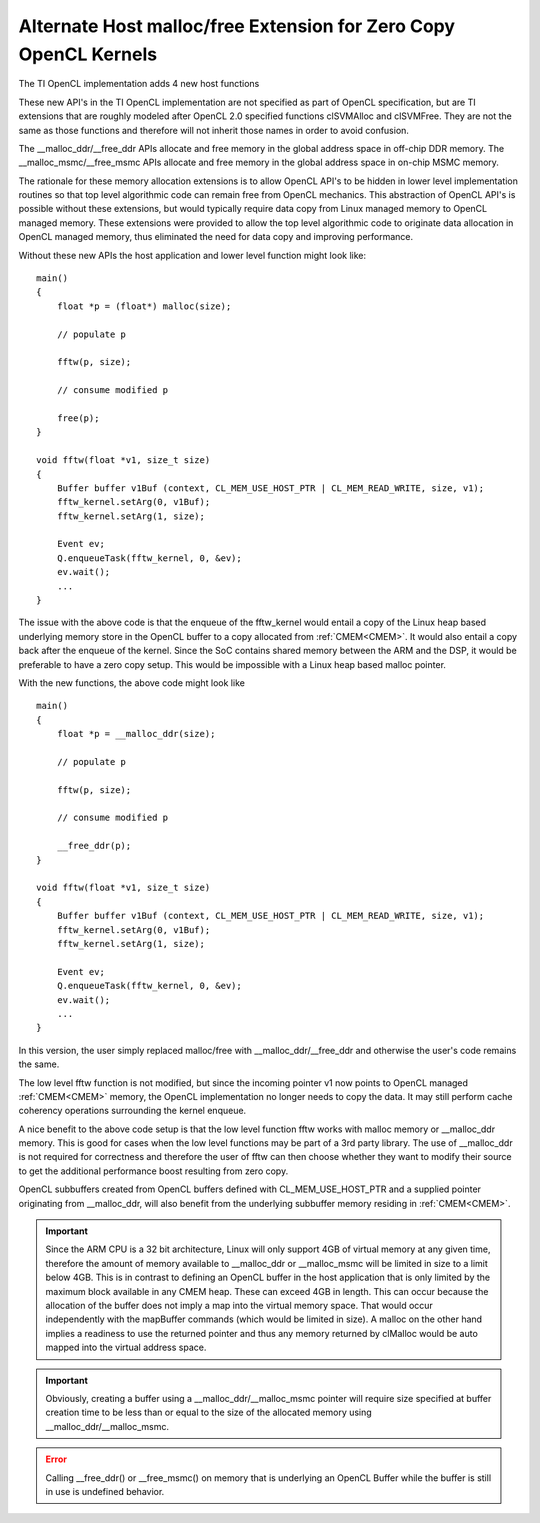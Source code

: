 *****************************************************************
Alternate Host malloc/free Extension for Zero Copy OpenCL Kernels
*****************************************************************

The TI OpenCL implementation adds 4 new host functions

.. cpp:function:: void* __malloc_ddr (size_t size)
.. cpp:function:: void  __free_ddr   (void* p)
.. cpp:function:: void* __malloc_msmc(size_t size)
.. cpp:function:: void  __free_msmc  (void* p)

These new API's in the TI OpenCL implementation are not specified as part of
OpenCL specification, but are TI extensions that are roughly modeled after
OpenCL 2.0 specified functions clSVMAlloc and clSVMFree. They are not the same
as those functions and therefore will not inherit those names in order to
avoid confusion. 

The __malloc_ddr/__free_ddr APIs allocate and free memory in the global 
address space in off-chip DDR memory. The __malloc_msmc/__free_msmc APIs 
allocate and free memory in the global address space in on-chip MSMC memory. 

The rationale for these memory allocation extensions is to allow OpenCL API's 
to be hidden in lower level implementation routines so that top level algorithmic 
code can remain free from OpenCL mechanics.  This abstraction of OpenCL API's is 
possible without these extensions, but would typically require data copy from Linux 
managed memory to OpenCL managed memory.  These extensions were provided to allow 
the top level algorithmic code to originate data allocation in OpenCL managed memory, 
thus eliminated the need for data copy and improving performance.

Without these new APIs the host application and lower level function might look like::

    main()
    {
        float *p = (float*) malloc(size);
        
        // populate p

        fftw(p, size);

        // consume modified p

        free(p);
    }

    void fftw(float *v1, size_t size)
    {
        Buffer buffer v1Buf (context, CL_MEM_USE_HOST_PTR | CL_MEM_READ_WRITE, size, v1);
        fftw_kernel.setArg(0, v1Buf);
        fftw_kernel.setArg(1, size);

        Event ev;
        Q.enqueueTask(fftw_kernel, 0, &ev);
        ev.wait();
        ...
    }

The issue with the above code is that the enqueue of the fftw_kernel would entail a
copy of the Linux heap based underlying memory store in the OpenCL buffer to a
copy allocated from :ref:`CMEM<CMEM>`.  It would also entail a copy
back after the enqueue of the kernel.  Since the SoC contains shared
memory between the ARM and the DSP, it would be preferable to have a zero copy
setup. This would be impossible with a Linux heap based malloc pointer.

With the new functions, the above code might look like ::

    main()
    {
        float *p = __malloc_ddr(size);
        
        // populate p

        fftw(p, size);

        // consume modified p

        __free_ddr(p);
    }

    void fftw(float *v1, size_t size)
    {
        Buffer buffer v1Buf (context, CL_MEM_USE_HOST_PTR | CL_MEM_READ_WRITE, size, v1);
        fftw_kernel.setArg(0, v1Buf);
        fftw_kernel.setArg(1, size);

        Event ev;
        Q.enqueueTask(fftw_kernel, 0, &ev);
        ev.wait();
        ...
    }

In this version, the user simply replaced malloc/free with
__malloc_ddr/__free_ddr and otherwise the user's code remains the same.

The low level fftw function is not modified, but since the incoming pointer v1 now 
points to OpenCL managed :ref:`CMEM<CMEM>` memory, the OpenCL implementation no longer needs 
to copy the data.  It may still perform cache coherency operations surrounding the 
kernel enqueue.

A nice benefit to the above code setup is that the low level function fftw works 
with malloc memory or __malloc_ddr memory.  This is good for cases when the low level 
functions may be part of a 3rd party library.  The use of __malloc_ddr is not required
for correctness and therefore the user of fftw can then choose whether they want to 
modify their source to get the additional performance boost resulting from zero copy. 

OpenCL subbuffers created from OpenCL buffers defined with CL_MEM_USE_HOST_PTR 
and a supplied pointer originating from __malloc_ddr, will also benefit from the 
underlying subbuffer memory residing in :ref:`CMEM<CMEM>`.

.. Important::

    Since the ARM CPU is a 32 bit architecture, Linux will only support 4GB
    of virtual memory at any given time, therefore the amount of memory available to
    __malloc_ddr or __malloc_msmc will be limited in size to a limit below 4GB.
    This is in contrast to defining an OpenCL buffer in the host application that
    is only limited by the maximum block available in any CMEM heap.  These can
    exceed 4GB in length.  This can occur because the allocation of the buffer does
    not imply a map into the virtual memory space.  That would occur independently
    with the mapBuffer commands (which would be limited in size).  A malloc on the
    other hand implies a readiness to use the returned pointer and thus any memory
    returned by clMalloc would be auto mapped into the virtual address space. 

.. Important::

    Obviously, creating a buffer using a __malloc_ddr/__malloc_msmc pointer
    will require size specified at buffer creation time to be less than or equal to
    the size of the allocated memory using __malloc_ddr/__malloc_msmc. 

.. Error::

    Calling __free_ddr() or __free_msmc() on memory that is underlying an
    OpenCL Buffer while the buffer is still in use is undefined behavior.

